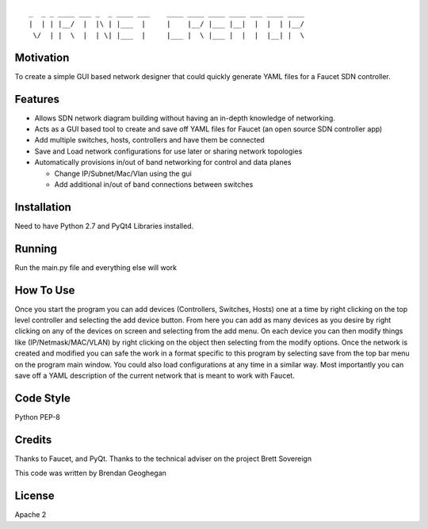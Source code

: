 ::

  _  _ _ ____ ___ _  _ ____ ___    ____ ____ ____ ____ ___ ____ ____
  |  | | |__/  |  |\ | |___  |     |    |__/ |___ |__|  |  |  | |__/
   \/  | |  \  |  | \| |___  |     |___ |  \ |___ |  |  |  |__| |  \


Motivation
----------

To create a simple GUI based network designer that could quickly generate YAML files for a Faucet SDN controller.

Features
--------

- Allows SDN network diagram building without having an in-depth knowledge of networking.
- Acts as a GUI based tool to create and save off YAML files for Faucet (an open source SDN controller app)
- Add multiple switches, hosts, controllers and have them be connected
- Save and Load network configurations for use later or sharing network topologies
- Automatically provisions in/out of band networking for control and data planes

  * Change IP/Subnet/Mac/Vlan using the gui
  * Add additional in/out of band connections between switches

Installation
------------

Need to have Python 2.7 and PyQt4 Libraries installed.

Running
-------

Run the main.py file and everything else will work

How To Use
----------

Once you start the program you can add devices (Controllers, Switches, Hosts) one at a time by right clicking on
the top level controller and selecting the add device button.  From here you can add as many devices as you desire by
right clicking on any of the devices on screen and selecting from the add menu.  On each device you can then modify
things like (IP/Netmask/MAC/VLAN) by right clicking on the object then selecting from the modify options.  Once the
network is created and modified you can safe the work in a format specific to this program by selecting save from
the top bar menu on the program main window.  You could also load configurations at any time in a similar way.
Most importantly you can save off a YAML description of the current network that is meant to work with Faucet.

Code Style
----------

Python PEP-8

Credits
-------

Thanks to Faucet, and PyQt.
Thanks to the technical adviser on the project Brett Sovereign

This code was written by Brendan Geoghegan

License
-------

Apache 2
